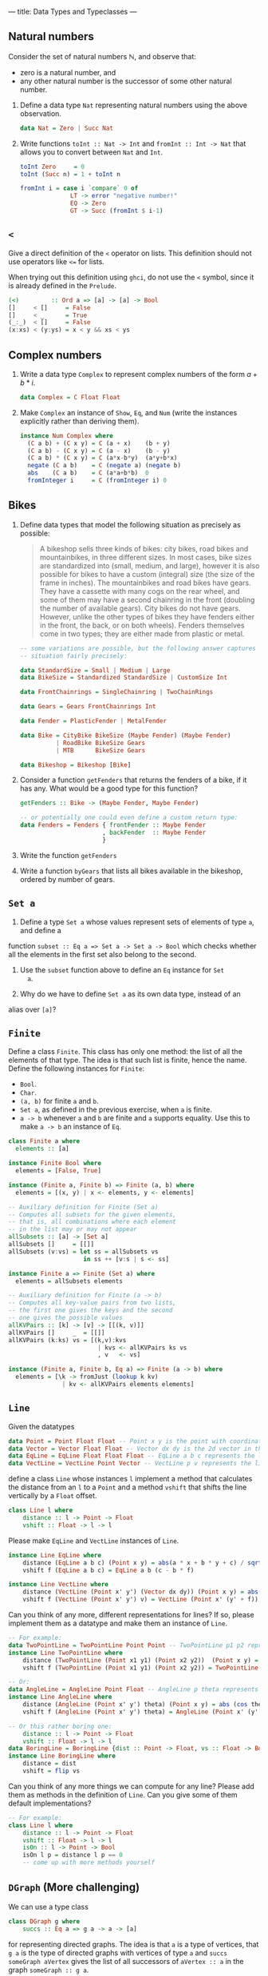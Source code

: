 ---
title: Data Types and Typeclasses
---

** Natural numbers

Consider the set of natural numbers $\mathbb{N}$, and observe that:

- zero is a natural number, and
- any other natural number is the successor of some other natural
  number.

1. Define a data type ~Nat~ representing natural numbers using the
   above observation.

   #+BEGIN_SRC haskell :solution
   data Nat = Zero | Succ Nat
   #+END_SRC

2. Write functions ~toInt :: Nat -> Int~ and ~fromInt :: Int -> Nat~
     that allows you to convert between ~Nat~ and ~Int~.

   #+BEGIN_SRC haskell :solution
   toInt Zero     = 0
   toInt (Succ n) = 1 + toInt n

   fromInt i = case i `compare` 0 of
                 LT -> error "negative number!"
                 EQ -> Zero
                 GT -> Succ (fromInt $ i-1)
   #+END_SRC

** ~<~

Give a direct definition of the ~<~ operator on lists. This definition
should not use operators like ~<=~ for lists.

When trying out this definition using ~ghci~, do not use the ~<~
symbol, since it is already defined in the ~Prelude~.

#+BEGIN_SRC haskell :solution
(<)         :: Ord a => [a] -> [a] -> Bool
[]     < []     = False
[]     < _      = True
(_:_)  < []     = False
(x:xs) < (y:ys) = x < y && xs < ys
#+END_SRC

** Complex numbers

1. Write a data type ~Complex~ to represent complex numbers of the form
   $a + b*i$.

   #+BEGIN_SRC haskell :solution
   data Complex = C Float Float
   #+END_SRC

2. Make ~Complex~ an instance of ~Show~, ~Eq~, and ~Num~ (write the
   instances explicitly rather than deriving them).

   #+BEGIN_SRC haskell :solution
   instance Num Complex where
     (C a b) + (C x y) = C (a + x)    (b + y)
     (C a b) - (C x y) = C (a - x)    (b - y)
     (C a b) * (C x y) = C (a*x-b*y)  (a*y+b*x)
     negate (C a b)    = C (negate a) (negate b)
     abs    (C a b)    = C (a*a+b*b)  0
     fromInteger i     = C (fromInteger i) 0
   #+END_SRC

** Bikes

1. Define data types that model the following situation as precisely
   as possible:

    #+BEGIN_QUOTE
    A bikeshop sells three kinds of bikes: city bikes, road bikes and
    mountainbikes, in three different sizes. In most cases, bike sizes are
    standardized into (small, medium, and large), however it is also
    possible for bikes to have a custom (integral) size (the size of the
    frame in inches). The mountainbikes and road bikes have gears. They
    have a cassette with many cogs on the rear wheel, and some of them may
    have a second chainring in the front (doubling the number of available
    gears). City bikes do not have gears. However, unlike the other types
    of bikes they have fenders either in the front, the back, or on both
    wheels). Fenders themselves come in two types; they are either made
    from plastic or metal.
    #+END_QUOTE

    #+BEGIN_SRC haskell :solution
    -- some variations are possible, but the following answer captures the
    -- situation fairly precisely:

    data StandardSize = Small | Medium | Large
    data BikeSize = Standardized StandardSize | CustomSize Int

    data FrontChainrings = SingleChainring | TwoChainRings

    data Gears = Gears FrontChainrings Int

    data Fender = PlasticFender | MetalFender

    data Bike = CityBike BikeSize (Maybe Fender) (Maybe Fender)
              | RoadBike BikeSize Gears
              | MTB      BikeSize Gears

    data Bikeshop = Bikeshop [Bike]
    #+END_SRC

2. Consider a function ~getFenders~ that returns the fenders of a bike,
   if it has any. What would be a good type for this function?

   #+BEGIN_SRC haskell :solution
   getFenders :: Bike -> (Maybe Fender, Maybe Fender)

   -- or potentially one could even define a custom return type:
   data Fenders = Fenders { frontFender :: Maybe Fender
                          , backFender  :: Maybe Fender
                          }
   #+END_SRC

3. Write the function ~getFenders~

4. Write a function ~byGears~ that lists all bikes available in the
   bikeshop, ordered by number of gears.

** ~Set a~

1. Define a type ~Set a~ whose values represent sets of elements of type ~a~, and define a
function ~subset :: Eq a => Set a -> Set a -> Bool~ which checks
whether all the elements in the first set also belong to the
second.

2. Use the ~subset~ function above to define an ~Eq~ instance for ~Set
   a~.

3. Why do we have to define ~Set a~ as its own data type, instead of an
alias over ~[a]~?

** ~Finite~

Define a class ~Finite~. This class has only one method: the list of
all the elements of that type. The idea is that such list is finite,
hence the name. Define the following instances for ~Finite~:

    - ~Bool~.
    - ~Char~.
    - ~(a, b)~ for finite ~a~ and ~b~.
    - ~Set a~, as defined in the previous exercise, when ~a~ is finite.
    - ~a -> b~ whenever ~a~ and ~b~ are finite and ~a~ supports
      equality. Use this to make ~a -> b~ an instance of ~Eq~.

#+BEGIN_SRC haskell :solution
class Finite a where
  elements :: [a]

instance Finite Bool where
  elements = [False, True]

instance (Finite a, Finite b) => Finite (a, b) where
  elements = [(x, y) | x <- elements, y <- elements]

-- Auxiliary definition for Finite (Set a)
-- Computes all subsets for the given elements,
-- that is, all combinations where each element
-- in the list may or may not appear
allSubsets :: [a] -> [Set a]
allSubsets []     = [[]]
allSubsets (v:vs) = let ss = allSubsets vs
                     in ss ++ [v:s | s <- ss]

instance Finite a => Finite (Set a) where
  elements = allSubsets elements

-- Auxiliary definition for Finite (a -> b)
-- Computes all key-value pairs from two lists,
-- the first one gives the keys and the second
-- one gives the possible values
allKVPairs :: [k] -> [v] -> [[(k, v)]]
allKVPairs []     _  = [[]]
allKVPairs (k:ks) vs = [(k,v):kvs
                         | kvs <- allKVPairs ks vs
                         , v   <- vs]

instance (Finite a, Finite b, Eq a) => Finite (a -> b) where
  elements = [\k -> fromJust (lookup k kv)
               | kv <- allKVPairs elements elements]
#+END_SRC


** ~Line~

Given the datatypes 

#+BEGIN_SRC haskell
data Point = Point Float Float -- Point x y is the point with coordinates (x, y) in the plane
data Vector = Vector Float Float -- Vector dx dy is the 2d vector in the direction (dx, dy)
data EqLine = EqLine Float Float Float -- EqLine a b c represents the line a * x + b * y + c = 0
data VectLine = VectLine Point Vector -- VectLine p v represents the line through p in the direction v 
#+END_SRC


define a class ~Line~ whose instances ~l~ implement a method that calculates the distance from an ~l~ to a ~Point~
and a method ~vshift~ that shifts the line vertically by a ~Float~ offset.

#+BEGIN_SRC haskell :solution
class Line l where
    distance :: l -> Point -> Float
    vshift :: Float -> l -> l
#+END_SRC

Please make ~EqLine~ and ~VectLine~ instances of ~Line~.

#+BEGIN_SRC haskell :solution
instance Line EqLine where 
    distance (EqLine a b c) (Point x y) = abs(a * x + b * y + c) / sqrt(a * a + b * b)
    vshift f (EqLine a b c) = EqLine a b (c - b * f)

#+END_SRC
#+BEGIN_SRC haskell  :solution
instance Line VectLine where 
    distance (VectLine (Point x' y') (Vector dx dy)) (Point x y) = abs(dx * (y' - y) - (x' - x) * dy) / sqrt (dx ^ 2 + dy ^ 2) 
    vshift f (VectLine (Point x' y') v) = VectLine (Point x' (y' + f)) v 
#+END_SRC

Can you think of any more, different representations for lines? If so,
please implement them as a datatype and make them an instance of ~Line~.

#+BEGIN_SRC haskell :solution
-- For example:
data TwoPointLine = TwoPointLine Point Point -- TwoPointLine p1 p2 represents the line through p1 and p2
instance Line TwoPointLine where 
    distance (TwoPointLine (Point x1 y1) (Point x2 y2))  (Point x y) = abs((x2 - x1) * (y1 - y) - (x1 - x) * (y2 - y1)) / sqrt ((x2 - x1) ^ 2 + (y2 - y1) ^ 2) 
    vshift f (TwoPointLine (Point x1 y1) (Point x2 y2)) = TwoPointLine (Point x1 (y1 + f)) (Point x2 (y2 + f))
#+END_SRC
#+BEGIN_SRC haskell  :solution
-- Or:
data AngleLine = AngleLine Point Float -- AngleLine p theta represents the line through p with angle theta
instance Line AngleLine where 
    distance (AngleLine (Point x' y') theta) (Point x y) = abs (cos theta * (y' - y) - sin theta * (x' - x))
    vshift f (AngleLine (Point x' y') theta) = AngleLine (Point x' (y' + f)) theta
#+END_SRC
#+BEGIN_SRC haskell  :solution
-- Or this rather boring one:
    distance :: l -> Point -> Float
    vshift :: Float -> l -> l
data BoringLine = BoringLine {dist :: Point -> Float, vs :: Float -> BoringLine} -- BoringLine directly uses the required methods as a definition
instance Line BoringLine where 
    distance = dist
    vshift = flip vs
#+END_SRC

Can you think of any more things we can compute for any line? Please add them as methods in the definition of  ~Line~.
Can you give some of them default implementations?

#+BEGIN_SRC haskell :solution
-- For example:
class Line l where
    distance :: l -> Point -> Float 
    vshift :: Float -> l -> l
    isOn :: l -> Point -> Bool
    isOn l p = distance l p == 0
    -- come up with more methods yourself
#+END_SRC



** ~DGraph~ (More challenging)
We can use a type class 

#+BEGIN_SRC haskell
class DGraph g where
    succs :: Eq a => g a -> a -> [a]
#+END_SRC

for representing directed graphs.
The idea is that ~a~ is a type of vertices, that ~g a~ is the type of directed graphs with vertices of type ~a~
and ~succs someGraph aVertex~ gives the list of all successors of ~aVertex :: a~ in the graph ~someGraph :: g a~.

We can define types 

#+BEGIN_SRC haskell
newtype PList k v = PList {keyValues :: [(k, v)]}
newtype SMPList k = SMPList (PList k [k])

data RoseTree l = RoseTree l [RoseTree l]
newtype FRoseTree l = FRoseTree [RoseTree l]
#+END_SRC

~SMPList~ and ~FRoseTree~ give two different representations of directed graphs.
For example,
the graph at
https://en.wikipedia.org/wiki/Directed_graph#/media/File:Directed_graph_no_background.svg
can be represented as 

#+BEGIN_SRC haskell
dgraph1SMPL = SMPList $ PList [(1, [2, 3]), (2, []), (3, [2, 4]), (4, [3])]
dgraph1FRT = FRoseTree [one] where 
  one = RoseTree 1 [two, tree]
  two = RoseTree 2 []
  three = RoseTree 3 [two, four]
  four = RoseTree 4 [three]
#+END_SRC

To warm up, please implement the graph at https://upload.wikimedia.org/wikipedia/commons/f/fe/Tred-G.svg 
in both representations.
#+BEGIN_SRC haskell  :solution
dgraph2SMPL = SMPList $ PList [('a', ['b', 'd', 'c', 'e']), ('b', ['d']), ('d', ['e']), ('c', ['d', 'e']), ('e', [])]
#+END_SRC
#+BEGIN_SRC haskell  :solution
dgraph2FRT = FRoseTree [a] where 
  a = RoseTree 'a' [b, d, c, e]
  b = RoseTree 'b' [d]
  d = RoseTree 'd' [e]
  c = RoseTree 'c' [d, e]
  e = RoseTree 'e' []
#+END_SRC

Please make ~SMPList~ and ~FRoseTree~ instances of ~DGraph~.
#+BEGIN_SRC haskell  :solution
lookup' :: Eq k => k -> PList k v -> Maybe v 
lookup' k (PList []) = Nothing 
lookup' k (PList ((k', v) : kvs)) | k == k' = Just v 
                                  | otherwise = lookup' k (PList kvs)

handleMaybeList :: Maybe [l] -> [l]
handleMaybeList Nothing = []
handleMaybeList (Just ls) = ls 

instance DGraph SMPList where
    succs (SMPList m) l = handleMaybeList (lookup' l  m)
#+END_SRC
#+BEGIN_SRC haskell  :solution
instance DGraph FRoseTree where
    succs (FRoseTree xs) y = concatMap (`succs'` y) xs where 
        succs' (RoseTree x xs) y | x == y = map getVal xs
                                 | otherwise = foldr (\x acc -> if null acc then succs' x y else acc) [] xs
        getVal (RoseTree x _) = x
#+END_SRC

Can you come up with any more different representations of directed graphs? Please implement them as 
parameterised datatypes and make them an instance of ~DGraph~. To practice some more, you can implement 
your favourite directed graph (for example one of the two above) in your new representations.


#+BEGIN_SRC haskell  :solution
-- For example:
newtype SPList l = SPList (PList l l) -- lists of pairs of vertices that are connected via an edge

instance DGraph SPList where 
    succs (SPList g) a = [b | (a', b) <- keyValues g, a'== a ]
#+END_SRC

#+BEGIN_SRC haskell  :solution
-- Or this rather boring one:
newtype NDFun l = NDFun {getSuccs :: l -> [l]} -- directly using the successor function as a definition

instance DGraph NDFun where 
    succs = getSuccs
#+END_SRC

We want to write a function ~maxPaths~ that takes a directed graph ~someGraph~ -- it should accept any representation --
and a list ~inits~ of vertices as inputs and produces a list of all maximal directed paths, i.e. directed paths that cannot be made longer, in ~someGraph~ that start from a vertex ~i~ in ~inits~.
Please specify the type signature of ~maxPaths~.

#+BEGIN_SRC haskell  :solution
maxPaths :: (Eq l, DGraph g) => g l -> [l] -> [[l]]
#+END_SRC

Now, please implement ~maxPaths~. You may assume, for simplicity, that it is only ever used on directed graphs without cycles.
#+BEGIN_SRC haskell  :solution
maxPaths _ [] = [[]]
maxPaths someGraph inits = concat [map (i:) (maxPaths someGraph (succs someGraph i)) | i <- inits] -- concatMap (\i -> map (i:) (maxPaths someGraph (succs someGraph i))) inits
#+END_SRC

Can you come up with any more operations that we can perform on any directed graph?
#+BEGIN_SRC haskell  :solution
-- For example a function depthFrom that calculates length of the longest path starting from a vertex in a graph
-- or a function descendants that computes a (lazy) list of all descendants (transitive closure of successors), infinite in case of cycles
#+END_SRC
Please add them to the type class and give their implementations.
Can you use a default implementation?

#+BEGIN_SRC haskell  :solution
-- For example 
class DGraph g where
    succs :: Eq a => g a -> a -> [a]
    depthFrom :: Eq a => g a -> a -> Int -- length of the longest path starting from a vertex in a graph
    depthFrom someGraph x = case succs someGraph x of 
            [] -> 0 
            xs -> 1 + maximum (map (depthFrom someGraph) xs)
    descendants :: Eq a => g a -> a -> [a] -- (lazy) list of all descendants (transitive closure of successors), infinite in case of cycles
    descendants someGraph x = c ++ concatMap (descendants someGraph) c where 
        c = succs someGraph x
#+END_SRC
